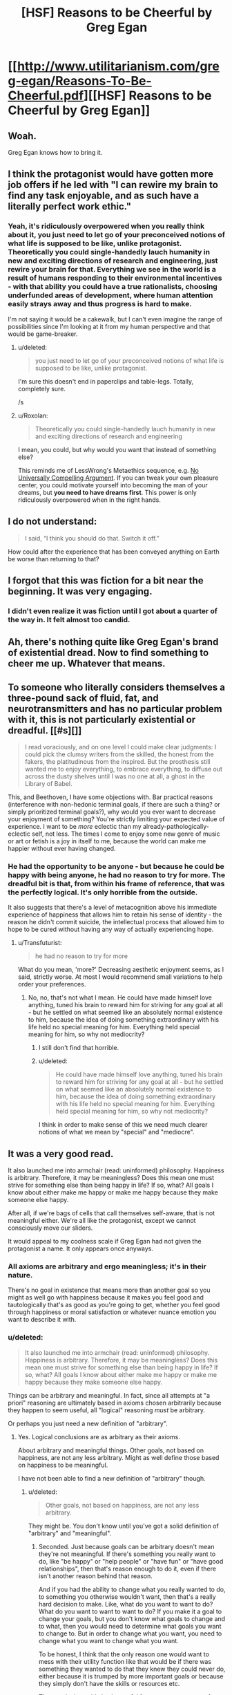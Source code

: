 #+TITLE: [HSF] Reasons to be Cheerful by Greg Egan

* [[http://www.utilitarianism.com/greg-egan/Reasons-To-Be-Cheerful.pdf][[HSF] Reasons to be Cheerful by Greg Egan]]
:PROPERTIES:
:Author: 23143567
:Score: 55
:DateUnix: 1452484259.0
:DateShort: 2016-Jan-11
:END:

** Woah.

Greg Egan knows how to bring it.
:PROPERTIES:
:Author: FeepingCreature
:Score: 19
:DateUnix: 1452504547.0
:DateShort: 2016-Jan-11
:END:


** I think the protagonist would have gotten more job offers if he led with "I can rewire my brain to find any task enjoyable, and as such have a literally perfect work ethic."
:PROPERTIES:
:Score: 13
:DateUnix: 1452538412.0
:DateShort: 2016-Jan-11
:END:

*** Yeah, it's ridiculously overpowered when you really think about it, you just need to let go of your preconceived notions of what life is supposed to be like, unlike protagonist. Theoretically you could single-handedly lauch humanity in new and exciting directions of research and engineering, just rewire your brain for that. Everything we see in the world is a result of humans responding to their environmental incentives - with that ability you could have a true rationalists, choosing underfunded areas of development, where human attention easily strays away and thus progress is hard to make.

I'm not saying it would be a cakewalk, but I can't even imagine the range of possibilities since I'm looking at it from my human perspective and that would be game-breaker.
:PROPERTIES:
:Author: 23143567
:Score: 9
:DateUnix: 1452553957.0
:DateShort: 2016-Jan-12
:END:

**** u/deleted:
#+begin_quote
  you just need to let go of your preconceived notions of what life is supposed to be like, unlike protagonist.
#+end_quote

I'm sure this doesn't end in paperclips and table-legs. Totally, completely sure.

/s
:PROPERTIES:
:Score: 6
:DateUnix: 1452793402.0
:DateShort: 2016-Jan-14
:END:


**** u/Roxolan:
#+begin_quote
  Theoretically you could single-handedly lauch humanity in new and exciting directions of research and engineering
#+end_quote

I mean, you could, but why would you want that instead of something else?

This reminds me of LessWrong's Metaethics sequence, e.g. [[http://lesswrong.com/lw/rn/no_universally_compelling_arguments/][No Universally Compelling Argument]]. If you can tweak your own pleasure center, you could motivate yourself into becoming the man of your dreams, but *you need to have dreams first*. This power is only ridiculously overpowered when in the right hands.
:PROPERTIES:
:Author: Roxolan
:Score: 2
:DateUnix: 1453014860.0
:DateShort: 2016-Jan-17
:END:


** I do not understand:

#+begin_quote
  I said, “I think you should do that. Switch it off.”
#+end_quote

How could after the experience that has been conveyed anything on Earth be worse than returning to that?
:PROPERTIES:
:Author: RMcD94
:Score: 12
:DateUnix: 1452523658.0
:DateShort: 2016-Jan-11
:END:


** I forgot that this was fiction for a bit near the beginning. It was very engaging.
:PROPERTIES:
:Author: Schnake_bitten
:Score: 12
:DateUnix: 1452544244.0
:DateShort: 2016-Jan-12
:END:

*** I didn't even realize it was fiction until I got about a quarter of the way in. It felt almost too candid.
:PROPERTIES:
:Author: Drazelic
:Score: 15
:DateUnix: 1452552241.0
:DateShort: 2016-Jan-12
:END:


** Ah, there's nothing quite like Greg Egan's brand of existential dread. Now to find something to cheer me up. Whatever that means.
:PROPERTIES:
:Author: redrach
:Score: 6
:DateUnix: 1452556486.0
:DateShort: 2016-Jan-12
:END:


** To someone who literally considers themselves a three-pound sack of fluid, fat, and neurotransmitters and has no particular problem with it, this is not particularly existential or dreadful. [[#s][]]

#+begin_quote
  I read voraciously, and on one level I could make clear judgments: I could pick the clumsy writers from the skilled, the honest from the fakers, the platitudinous from the inspired. But the prosthesis still wanted me to enjoy everything, to embrace everything, to diffuse out across the dusty shelves until I was no one at all, a ghost in the Library of Babel.
#+end_quote

This, and Beethoven, I have some objections with. Bar practical reasons (interference with non-hedonic terminal goals, if there are such a thing? or simply prioritized terminal goals?), why would you ever want to decrease your enjoyment of something? You're strictly limiting your expected value of experience. I want to be /more/ eclectic than my already-pathologically-eclectic self, not less. The times I come to enjoy some new genre of music or art or fetish is a joy in itself to me, because the world can make me happier without ever having changed.
:PROPERTIES:
:Author: Transfuturist
:Score: 3
:DateUnix: 1452621923.0
:DateShort: 2016-Jan-12
:END:

*** He had the opportunity to be anyone - but because he could be happy with being anyone, he had no reason to try for more. The dreadful bit is that, from within his frame of reference, that was the perfectly logical. It's only horrible from the outside.

It also suggests that there's a level of metacognition above his immediate experience of happiness that allows him to retain his sense of identity - the reason he didn't commit suicide, the intellectual process that allowed him to hope to be cured without having any way of actually experiencing hope.
:PROPERTIES:
:Score: 2
:DateUnix: 1452629311.0
:DateShort: 2016-Jan-12
:END:

**** u/Transfuturist:
#+begin_quote
  he had no reason to try for more
#+end_quote

What do you mean, 'more?' Decreasing aesthetic enjoyment seems, as I said, strictly worse. At most I would recommend small variations to help order your preferences.
:PROPERTIES:
:Author: Transfuturist
:Score: 2
:DateUnix: 1452629740.0
:DateShort: 2016-Jan-12
:END:

***** No, no, that's not what I mean. He could have made himself love anything, tuned his brain to reward him for striving for any goal at all - but he settled on what seemed like an absolutely normal existence to him, because the idea of doing something extraordinary with his life held no special meaning for him. Everything held special meaning for him, so why not mediocrity?
:PROPERTIES:
:Score: 4
:DateUnix: 1452630728.0
:DateShort: 2016-Jan-13
:END:

****** I still don't find that horrible.
:PROPERTIES:
:Author: Transfuturist
:Score: 1
:DateUnix: 1452631185.0
:DateShort: 2016-Jan-13
:END:


****** u/deleted:
#+begin_quote
  He could have made himself love anything, tuned his brain to reward him for striving for any goal at all - but he settled on what seemed like an absolutely normal existence to him, because the idea of doing something extraordinary with his life held no special meaning for him. Everything held special meaning for him, so why not mediocrity?
#+end_quote

I think in order to make sense of this we need much clearer notions of what we mean by "special" and "mediocre".
:PROPERTIES:
:Score: 1
:DateUnix: 1452793584.0
:DateShort: 2016-Jan-14
:END:


** It was a very good read.

It also launched me into armchair (read: uninformed) philosophy. Happiness is arbitrary. Therefore, it may be meaningless? Does this mean one must strive for something else than being happy in life? If so, what? All goals I know about either make me happy or make me happy because they make someone else happy.

After all, if we're bags of cells that call themselves self-aware, that is not meaningful either. We're all like the protagonist, except we cannot consciously move our sliders.

It would appeal to my coolness scale if Greg Egan had not given the protagonist a name. It only appears once anyways.
:PROPERTIES:
:Author: rhaps0dy4
:Score: 2
:DateUnix: 1452521699.0
:DateShort: 2016-Jan-11
:END:

*** All axioms are arbitrary and ergo meaningless; it's in their nature.

There's no goal in existence that means more than another goal so you might as well go with happiness because it makes you feel good and tautologically that's as good as you're going to get, whether you feel good through happiness or moral satisfaction or whatever nuance emotion you want to describe it with.
:PROPERTIES:
:Author: RMcD94
:Score: 10
:DateUnix: 1452523804.0
:DateShort: 2016-Jan-11
:END:


*** u/deleted:
#+begin_quote
  It also launched me into armchair (read: uninformed) philosophy. Happiness is arbitrary. Therefore, it may be meaningless? Does this mean one must strive for something else than being happy in life? If so, what? All goals I know about either make me happy or make me happy because they make someone else happy.
#+end_quote

Things can be arbitrary and meaningful. In fact, since all attempts at "a priori" reasoning are ultimately based in axioms chosen arbitrarily because they happen to seem useful, all "logical" reasoning /must/ be arbitrary.

Or perhaps you just need a new definition of "arbitrary".
:PROPERTIES:
:Score: 1
:DateUnix: 1452793484.0
:DateShort: 2016-Jan-14
:END:

**** Yes. Logical conclusions are as arbitrary as their axioms.

About arbitrary and meaningful things. Other goals, not based on happiness, are not any less arbitrary. Might as well define those based on happiness to be meaningful.

I have not been able to find a new definition of "arbitrary" though.
:PROPERTIES:
:Author: rhaps0dy4
:Score: 1
:DateUnix: 1452815270.0
:DateShort: 2016-Jan-15
:END:

***** u/deleted:
#+begin_quote
  Other goals, not based on happiness, are not any less arbitrary.
#+end_quote

They might be. You don't know until you've got a solid definition of "arbitrary" and "meaningful".
:PROPERTIES:
:Score: 1
:DateUnix: 1452818120.0
:DateShort: 2016-Jan-15
:END:

****** Seconded. Just because goals can be arbitrary doesn't mean they're not meaningful. If there's something you really want to do, like "be happy" or "help people" or "have fun" or "have good relationships", then that's reason enough to do it, even if there isn't another reason behind that reason.

And if you had the ability to change what you really wanted to do, to something you otherwise wouldn't want, then that's a really hard decision to make. Like, what do you want to want to do? What do you want to want to want to do? If you make it a goal to change your goals, but you don't know what goals to change and to what, then you would need to determine what goals you want to change to. But in order to change what you want, you need to change what you want to change what you want.

To be honest, I think that the only reason one would want to mess with their utility function like that would be if there was something they wanted to do that they knew they could never do, either because it is trumped by more important goals or because they simply don't have the skills or resources etc.

Then again, it would also be useful for someone to recover from an addiction. Give this ability to someone who's trying to quit smoking and they'd probably never touch a cigarette again.
:PROPERTIES:
:Author: Sailor_Vulcan
:Score: 1
:DateUnix: 1453077763.0
:DateShort: 2016-Jan-18
:END:

